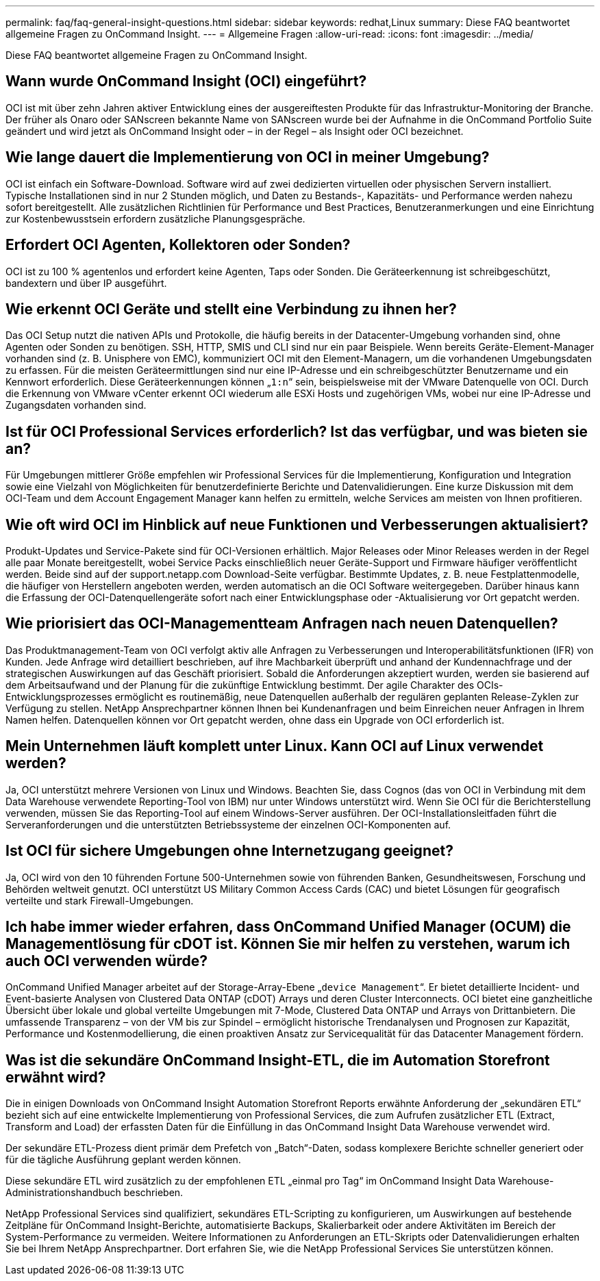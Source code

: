 ---
permalink: faq/faq-general-insight-questions.html 
sidebar: sidebar 
keywords: redhat,Linux 
summary: Diese FAQ beantwortet allgemeine Fragen zu OnCommand Insight. 
---
= Allgemeine Fragen
:allow-uri-read: 
:icons: font
:imagesdir: ../media/


[role="lead"]
Diese FAQ beantwortet allgemeine Fragen zu OnCommand Insight.



== Wann wurde OnCommand Insight (OCI) eingeführt?

OCI ist mit über zehn Jahren aktiver Entwicklung eines der ausgereiftesten Produkte für das Infrastruktur-Monitoring der Branche. Der früher als Onaro oder SANscreen bekannte Name von SANscreen wurde bei der Aufnahme in die OnCommand Portfolio Suite geändert und wird jetzt als OnCommand Insight oder – in der Regel – als Insight oder OCI bezeichnet.



== Wie lange dauert die Implementierung von OCI in meiner Umgebung?

OCI ist einfach ein Software-Download. Software wird auf zwei dedizierten virtuellen oder physischen Servern installiert. Typische Installationen sind in nur 2 Stunden möglich, und Daten zu Bestands-, Kapazitäts- und Performance werden nahezu sofort bereitgestellt. Alle zusätzlichen Richtlinien für Performance und Best Practices, Benutzeranmerkungen und eine Einrichtung zur Kostenbewusstsein erfordern zusätzliche Planungsgespräche.



== Erfordert OCI Agenten, Kollektoren oder Sonden?

OCI ist zu 100 % agentenlos und erfordert keine Agenten, Taps oder Sonden. Die Geräteerkennung ist schreibgeschützt, bandextern und über IP ausgeführt.



== Wie erkennt OCI Geräte und stellt eine Verbindung zu ihnen her?

Das OCI Setup nutzt die nativen APIs und Protokolle, die häufig bereits in der Datacenter-Umgebung vorhanden sind, ohne Agenten oder Sonden zu benötigen. SSH, HTTP, SMIS und CLI sind nur ein paar Beispiele. Wenn bereits Geräte-Element-Manager vorhanden sind (z. B. Unisphere von EMC), kommuniziert OCI mit den Element-Managern, um die vorhandenen Umgebungsdaten zu erfassen. Für die meisten Geräteermittlungen sind nur eine IP-Adresse und ein schreibgeschützter Benutzername und ein Kennwort erforderlich. Diese Geräteerkennungen können „`1:n`“ sein, beispielsweise mit der VMware Datenquelle von OCI. Durch die Erkennung von VMware vCenter erkennt OCI wiederum alle ESXi Hosts und zugehörigen VMs, wobei nur eine IP-Adresse und Zugangsdaten vorhanden sind.



== Ist für OCI Professional Services erforderlich? Ist das verfügbar, und was bieten sie an?

Für Umgebungen mittlerer Größe empfehlen wir Professional Services für die Implementierung, Konfiguration und Integration sowie eine Vielzahl von Möglichkeiten für benutzerdefinierte Berichte und Datenvalidierungen. Eine kurze Diskussion mit dem OCI-Team und dem Account Engagement Manager kann helfen zu ermitteln, welche Services am meisten von Ihnen profitieren.



== Wie oft wird OCI im Hinblick auf neue Funktionen und Verbesserungen aktualisiert?

Produkt-Updates und Service-Pakete sind für OCI-Versionen erhältlich. Major Releases oder Minor Releases werden in der Regel alle paar Monate bereitgestellt, wobei Service Packs einschließlich neuer Geräte-Support und Firmware häufiger veröffentlicht werden. Beide sind auf der support.netapp.com Download-Seite verfügbar. Bestimmte Updates, z. B. neue Festplattenmodelle, die häufiger von Herstellern angeboten werden, werden automatisch an die OCI Software weitergegeben. Darüber hinaus kann die Erfassung der OCI-Datenquellengeräte sofort nach einer Entwicklungsphase oder -Aktualisierung vor Ort gepatcht werden.



== Wie priorisiert das OCI-Managementteam Anfragen nach neuen Datenquellen?

Das Produktmanagement-Team von OCI verfolgt aktiv alle Anfragen zu Verbesserungen und Interoperabilitätsfunktionen (IFR) von Kunden. Jede Anfrage wird detailliert beschrieben, auf ihre Machbarkeit überprüft und anhand der Kundennachfrage und der strategischen Auswirkungen auf das Geschäft priorisiert. Sobald die Anforderungen akzeptiert wurden, werden sie basierend auf dem Arbeitsaufwand und der Planung für die zukünftige Entwicklung bestimmt. Der agile Charakter des OCIs-Entwicklungsprozesses ermöglicht es routinemäßig, neue Datenquellen außerhalb der regulären geplanten Release-Zyklen zur Verfügung zu stellen. NetApp Ansprechpartner können Ihnen bei Kundenanfragen und beim Einreichen neuer Anfragen in Ihrem Namen helfen. Datenquellen können vor Ort gepatcht werden, ohne dass ein Upgrade von OCI erforderlich ist.



== Mein Unternehmen läuft komplett unter Linux. Kann OCI auf Linux verwendet werden?

Ja, OCI unterstützt mehrere Versionen von Linux und Windows. Beachten Sie, dass Cognos (das von OCI in Verbindung mit dem Data Warehouse verwendete Reporting-Tool von IBM) nur unter Windows unterstützt wird. Wenn Sie OCI für die Berichterstellung verwenden, müssen Sie das Reporting-Tool auf einem Windows-Server ausführen. Der OCI-Installationsleitfaden führt die Serveranforderungen und die unterstützten Betriebssysteme der einzelnen OCI-Komponenten auf.



== Ist OCI für sichere Umgebungen ohne Internetzugang geeignet?

Ja, OCI wird von den 10 führenden Fortune 500-Unternehmen sowie von führenden Banken, Gesundheitswesen, Forschung und Behörden weltweit genutzt. OCI unterstützt US Military Common Access Cards (CAC) und bietet Lösungen für geografisch verteilte und stark Firewall-Umgebungen.



== Ich habe immer wieder erfahren, dass OnCommand Unified Manager (OCUM) die Managementlösung für cDOT ist. Können Sie mir helfen zu verstehen, warum ich auch OCI verwenden würde?

OnCommand Unified Manager arbeitet auf der Storage-Array-Ebene „`device Management`“. Er bietet detaillierte Incident- und Event-basierte Analysen von Clustered Data ONTAP (cDOT) Arrays und deren Cluster Interconnects. OCI bietet eine ganzheitliche Übersicht über lokale und global verteilte Umgebungen mit 7-Mode, Clustered Data ONTAP und Arrays von Drittanbietern. Die umfassende Transparenz – von der VM bis zur Spindel – ermöglicht historische Trendanalysen und Prognosen zur Kapazität, Performance und Kostenmodellierung, die einen proaktiven Ansatz zur Servicequalität für das Datacenter Management fördern.



== Was ist die sekundäre OnCommand Insight-ETL, die im Automation Storefront erwähnt wird?

Die in einigen Downloads von OnCommand Insight Automation Storefront Reports erwähnte Anforderung der „sekundären ETL“ bezieht sich auf eine entwickelte Implementierung von Professional Services, die zum Aufrufen zusätzlicher ETL (Extract, Transform and Load) der erfassten Daten für die Einfüllung in das OnCommand Insight Data Warehouse verwendet wird.

Der sekundäre ETL-Prozess dient primär dem Prefetch von „Batch“-Daten, sodass komplexere Berichte schneller generiert oder für die tägliche Ausführung geplant werden können.

Diese sekundäre ETL wird zusätzlich zu der empfohlenen ETL „einmal pro Tag“ im OnCommand Insight Data Warehouse-Administrationshandbuch beschrieben.

NetApp Professional Services sind qualifiziert, sekundäres ETL-Scripting zu konfigurieren, um Auswirkungen auf bestehende Zeitpläne für OnCommand Insight-Berichte, automatisierte Backups, Skalierbarkeit oder andere Aktivitäten im Bereich der System-Performance zu vermeiden. Weitere Informationen zu Anforderungen an ETL-Skripts oder Datenvalidierungen erhalten Sie bei Ihrem NetApp Ansprechpartner. Dort erfahren Sie, wie die NetApp Professional Services Sie unterstützen können.
